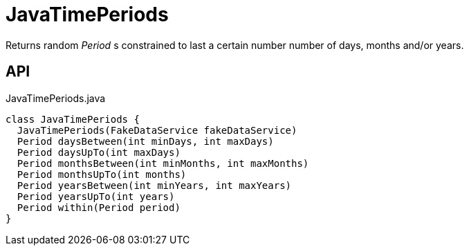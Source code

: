 = JavaTimePeriods
:Notice: Licensed to the Apache Software Foundation (ASF) under one or more contributor license agreements. See the NOTICE file distributed with this work for additional information regarding copyright ownership. The ASF licenses this file to you under the Apache License, Version 2.0 (the "License"); you may not use this file except in compliance with the License. You may obtain a copy of the License at. http://www.apache.org/licenses/LICENSE-2.0 . Unless required by applicable law or agreed to in writing, software distributed under the License is distributed on an "AS IS" BASIS, WITHOUT WARRANTIES OR  CONDITIONS OF ANY KIND, either express or implied. See the License for the specific language governing permissions and limitations under the License.

Returns random _Period_ s constrained to last a certain number number of days, months and/or years.

== API

[source,java]
.JavaTimePeriods.java
----
class JavaTimePeriods {
  JavaTimePeriods(FakeDataService fakeDataService)
  Period daysBetween(int minDays, int maxDays)
  Period daysUpTo(int maxDays)
  Period monthsBetween(int minMonths, int maxMonths)
  Period monthsUpTo(int months)
  Period yearsBetween(int minYears, int maxYears)
  Period yearsUpTo(int years)
  Period within(Period period)
}
----

